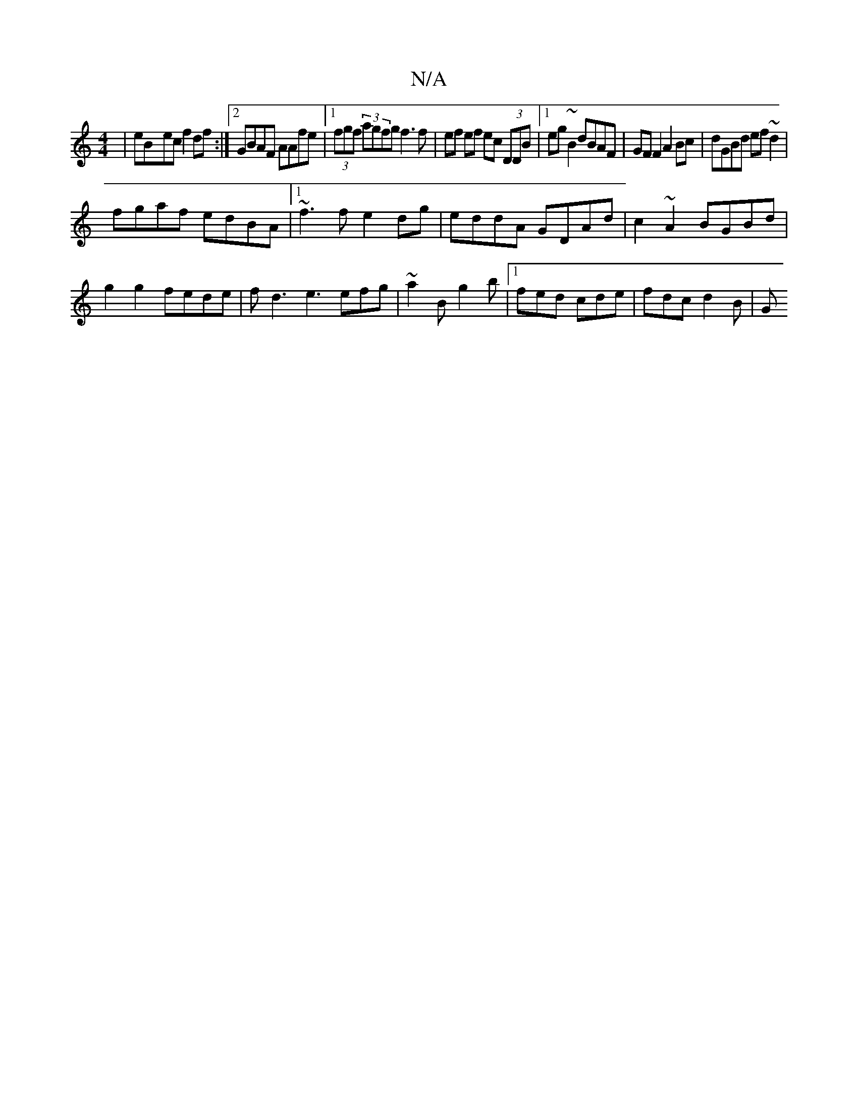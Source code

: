 X:1
T:N/A
M:4/4
R:N/A
K:Cmajor
|eB-ec f2df:|2 GBAF AAfe|1 (3fgf (3 agfg f3 f| ef ef ec (3DDB|1 eg~B2 dBAF | GF F2 A2Bc | dGBd ef~d2|
fgaf edBA|1 ~f3f e2dg|eddA GDAd|c2~A2 BGBd|g2 g2 fede | fd3 e3 efg|~a2B g2b|1 fed cde | fdc d2B |G